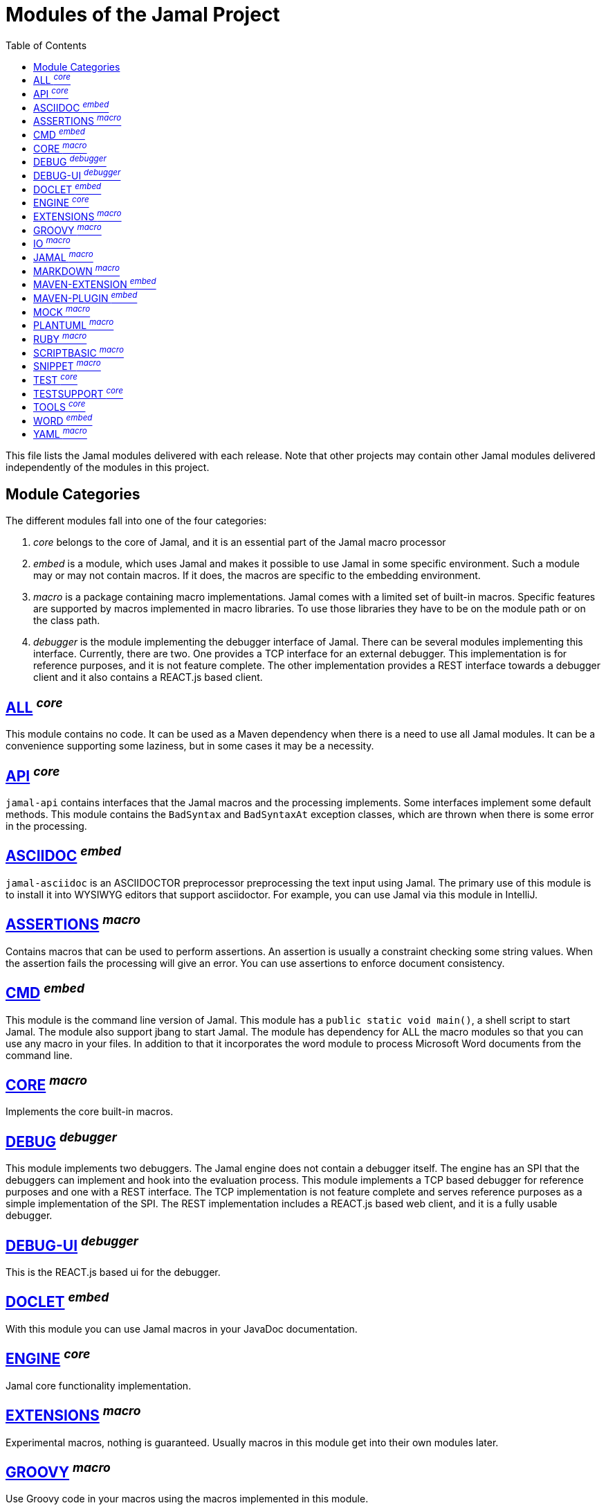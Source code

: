 = Modules of the Jamal Project
:toc:

This file lists the Jamal modules delivered with each release.
Note that other projects may contain other Jamal modules delivered independently of the modules in this project.


== Module Categories
The different modules fall into one of the four categories:

. __core__ belongs to the core of Jamal, and it is an essential part of the Jamal macro processor

. __embed__ is a module, which uses Jamal and makes it possible to use Jamal in some specific environment.
Such a module may or may not contain macros.
If it does, the macros are specific to the embedding environment.

. __macro__ is a package containing macro implementations.
Jamal comes with a limited set of built-in macros.
Specific features are supported by macros implemented in macro libraries.
To use those libraries they have to be on the module path or on the class path.


. __debugger__ is the module implementing the debugger interface of Jamal.
There can be several modules implementing this interface.
Currently, there are two.
One provides a TCP interface for an external debugger.
This implementation is for reference purposes, and it is not feature complete.
The other implementation provides a REST interface towards a debugger client and it also contains a REACT.js based client.

== https://github.com/verhas/jamal/blob/master/jamal-all/README.adoc[ALL] ^_core_^
This module contains no code.
It can be used as a Maven dependency when there is a need to use all Jamal modules.
It can be a convenience supporting some laziness, but in some cases it may be a necessity.

== https://github.com/verhas/jamal/blob/master/jamal-api/README.adoc[API] ^_core_^
`jamal-api` contains interfaces that the Jamal macros and the processing implements.
Some interfaces implement some default methods.
This module contains the `BadSyntax` and `BadSyntaxAt` exception classes, which are thrown when there is some error in the processing.

== https://github.com/verhas/jamal/blob/master/jamal-asciidoc/README.adoc[ASCIIDOC] ^_embed_^
`jamal-asciidoc` is an ASCIIDOCTOR preprocessor preprocessing the text input using Jamal.
The primary use of this module is to install it into WYSIWYG editors that support asciidoctor.
For example, you can use Jamal via this module in IntelliJ.

== https://github.com/verhas/jamal/blob/master/jamal-assertions/README.adoc[ASSERTIONS] ^_macro_^
Contains macros that can be used to perform assertions.
An assertion is usually a constraint checking some string values.
When the assertion fails the processing will give an error.
You can use assertions to enforce document consistency.

== https://github.com/verhas/jamal/blob/master/jamal-cmd/README.adoc[CMD] ^_embed_^
This module is the command line version of Jamal.
This module has a `public static void main()`, a shell script to start Jamal.
The module also support jbang to start Jamal.
The module has dependency for ALL the macro modules so that you can use any macro in your files.
In addition to that it incorporates the word module to process Microsoft Word documents from the command line.

== https://github.com/verhas/jamal/blob/master/jamal-core/README.adoc[CORE] ^_macro_^
Implements the core built-in macros.

== https://github.com/verhas/jamal/blob/master/jamal-debug/README.adoc[DEBUG] ^_debugger_^
This module implements two debuggers.
The Jamal engine does not contain a debugger itself.
The engine has an SPI that the debuggers can implement and hook into the evaluation process.
This module implements a TCP based debugger for reference purposes and one with a REST interface.
The TCP implementation is not feature complete and serves reference purposes as a simple implementation of the SPI.
The REST implementation includes a REACT.js based web client, and it is a fully usable debugger.

== https://github.com/verhas/jamal/blob/master/jamal-debug-ui/README.adoc[DEBUG-UI] ^_debugger_^
This is the REACT.js based ui for the debugger.

== https://github.com/verhas/jamal/blob/master/jamal-doclet/README.adoc[DOCLET] ^_embed_^
With this module you can use Jamal macros in your JavaDoc documentation.

== https://github.com/verhas/jamal/blob/master/jamal-engine/README.adoc[ENGINE] ^_core_^
Jamal core functionality implementation.

== https://github.com/verhas/jamal/blob/master/jamal-extensions/README.adoc[EXTENSIONS] ^_macro_^
Experimental macros, nothing is guaranteed.
Usually macros in this module get into their own modules later.

== https://github.com/verhas/jamal/blob/master/jamal-groovy/README.adoc[GROOVY] ^_macro_^

Use Groovy code in your macros using the macros implemented in this module.

== https://github.com/verhas/jamal/blob/master/jamal-io/README.adoc[IO] ^_macro_^
This module implements macros that can read and write files and can start external processes.
There is a special security consideration for this module and how you MUST configure the external processes to run.

== https://github.com/verhas/jamal/blob/master/jamal-jamal/README.adoc[JAMAL] ^_macro_^
Special macros to embed Jamal into Jamal.
This is a module used mainly to demonstrate how Jamal works and to have Jamal macros as examples in a Jamal processed file.

== https://github.com/verhas/jamal/blob/master/jamal-markdown/README.adoc[MARKDOWN] ^_macro_^
A macro that processes its input as markdown and results the HTML output.
The main purpose of this macro package is to use it together with the JavaDoc embedding.

== https://github.com/verhas/jamal/blob/master/jamal-maven-extension/README.adoc[MAVEN-EXTENSION] ^_embed_^
This module implements a Maven extension (not a plugin, that is the next module).
With this you can use the Maven build tool controlled by a `pom.jam` file, which is a `pom.xml` file possibly extended with Jamal macros.

== https://github.com/verhas/jamal/blob/master/jamal-maven-plugin/README.adoc[MAVEN-PLUGIN] ^_embed_^
This module implements a maven plugin, so you can start Jamal processing from inside a build process.

== https://github.com/verhas/jamal/blob/master/jamal-mock/README.adoc[MOCK] ^_macro_^
This module implements the macro `mock` to mock some built-in macros in a test environment where the given macro may not be available or behaves differently.
Using `mock` you can create tests for your macro packages.

== https://github.com/verhas/jamal/blob/master/jamal-plantuml/README.adoc[PLANTUML] ^_macro_^
This module implements a macro that invokes PlantUML, generates the graphical file from the source code that you can reference as an image from your documentation.

== https://github.com/verhas/jamal/blob/master/jamal-ruby/README.adoc[RUBY] ^_macro_^

Use Ruby code in your macros using the macros implemented in this module.

== https://github.com/verhas/jamal/blob/master/jamal-scriptbasic/README.adoc[SCRIPTBASIC] ^_macro_^

Use BASIC code in your macros using the macros implemented in this module.

== https://github.com/verhas/jamal/blob/master/jamal-snippet/README.adoc[SNIPPET] ^_macro_^
This module implements macros to help document programs.
It includes advanced snippet handling, text transformation, text assertions and many other features.

== https://github.com/verhas/jamal/blob/master/jamal-test/README.adoc[TEST] ^_core_^
This module contains only test code.
During the build these integration tests check the consistency of the application.

== https://github.com/verhas/jamal/blob/master/jamal-testsupport/README.adoc[TESTSUPPORT] ^_core_^
This module contains classes that you can use to write unit tests to check the implementation of some macros.

== https://github.com/verhas/jamal/blob/master/jamal-tools/README.adoc[TOOLS] ^_core_^
This module implements some auxiliary classes for the engine.
It could be part of the engine.

== https://github.com/verhas/jamal/blob/master/jamal-word/README.adoc[WORD] ^_embed_^
This implementation can read DOCX format files, process the Jamal macros and generate DOCX output.
This module is included in the command line version, thus you can convert Microsoft Word documents from the command line version of Jamal.

== https://github.com/verhas/jamal/blob/master/jamal-yaml/README.adoc[YAML] ^_macro_^
This module implements macros that support the reading and processing of YAML format data.
It may be useful when you have to maintain large YAML data files.
Using these macros you can split up a Yaml file into smaller pieces and use macros to simplify repetitive parts.
